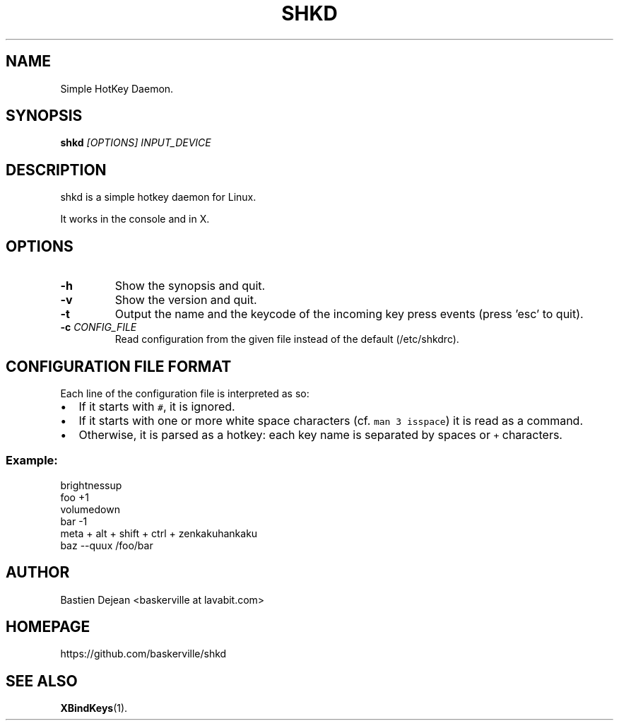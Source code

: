 .TH SHKD 1 shkd
.SH NAME
Simple HotKey Daemon.
.SH SYNOPSIS
.BI shkd " [OPTIONS] INPUT_DEVICE"
.SH DESCRIPTION
.PP
shkd is a simple hotkey daemon for Linux.
.PP
It works in the console and in X.
.SH OPTIONS
.TP
.BI -h
Show the synopsis and quit.
.TP
.BI -v
Show the version and quit.
.TP
.BI -t
Output the name and the keycode of the incoming key press events (press 'esc' to quit).
.TP
.BI -c " CONFIG_FILE"
Read configuration from the given file instead of the default (/etc/shkdrc).
.SH CONFIGURATION FILE FORMAT
.PP
Each line of the configuration file is interpreted as so:
.IP \(bu 2
If it starts with \fB\fC#\fR, it is ignored.
.IP \(bu 2
If it starts with one or more white space characters (cf. \fB\fCman 3 isspace\fR) it is read as a command.
.IP \(bu 2
Otherwise, it is parsed as a hotkey: each key name is separated by spaces or \fB\fC+\fR characters.
.SS
Example:
.EX
brightnessup
    foo +1
volumedown
    bar -1
meta + alt + shift + ctrl + zenkakuhankaku
    baz --quux /foo/bar
.EE
.SH AUTHOR
Bastien Dejean <baskerville at lavabit.com>
.SH HOMEPAGE
.TP
https://github.com/baskerville/shkd
.SH SEE ALSO
.BR XBindKeys (1).
